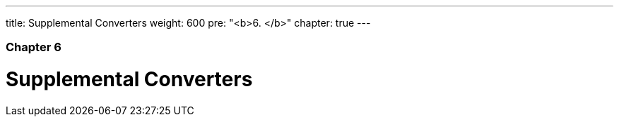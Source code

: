 ---
title: Supplemental Converters
weight: 600
pre: "<b>6. </b>"
chapter: true
---

=== Chapter 6

= Supplemental Converters
